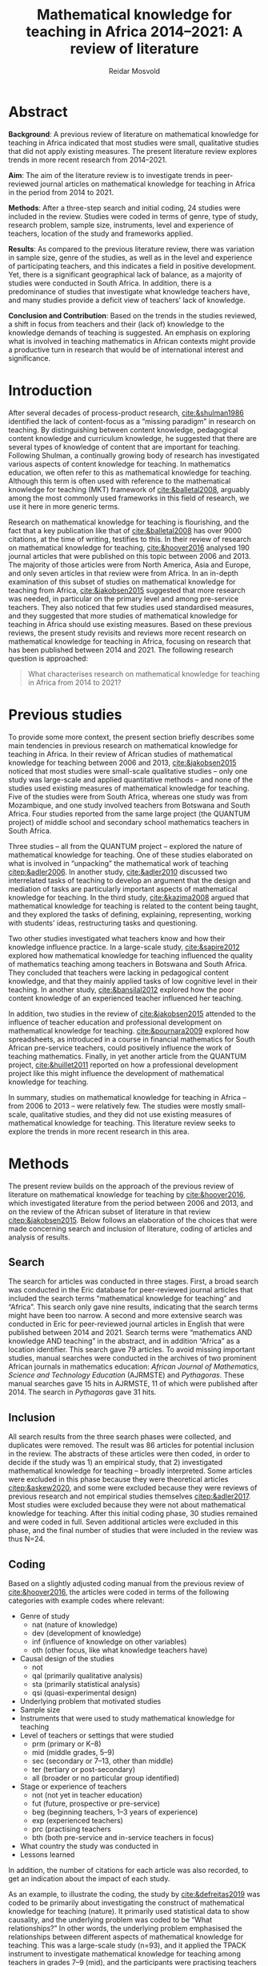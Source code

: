 #+title: Mathematical knowledge for teaching in Africa 2014–2021: A review of literature
#+author: Reidar Mosvold
#+options: toc:nil
#+csl-style: harvard.csl
#+LaTeX_CLASS: apa6
#+LaTeX_CLASS_OPTIONS: [a4paper]
#+LaTeX_CLASS_OPTIONS: [doc]

* Abstract
*Background*: A previous review of literature on mathematical knowledge for teaching in Africa indicated that most studies were small, qualitative studies that did not apply existing measures. The present literature review explores trends in more recent research from 2014–2021.

*Aim*: The aim of the literature review is to investigate trends in peer-reviewed journal articles on mathematical knowledge for teaching in Africa in the period from 2014 to 2021. 

*Methods*: After a three-step search and initial coding, 24 studies were included in the review. Studies were coded in terms of genre, type of study, research problem, sample size, instruments, level and experience of teachers, location of the study and frameworks applied. 

*Results*: As compared to the previous literature review, there was variation in sample size, genre of the studies, as well as in the level and experience of participating teachers, and this indicates a field in positive development. Yet, there is a significant geographical lack of balance, as a majority of studies were conducted in South Africa. In addition, there is a predominance of studies that investigate what knowledge teachers have, and many studies provide a deficit view of teachers' lack of knowledge. 

*Conclusion and Contribution*: Based on the trends in the studies reviewed, a shift in focus from teachers and their (lack of) knowledge to the knowledge demands of teaching is suggested. An emphasis on exploring what is involved in teaching mathematics in African contexts might provide a productive turn in research that would be of international interest and significance. 

* Introduction
After several decades of process-product research, [[cite:&shulman1986]] identified the lack of content-focus as a “missing paradigm” in research on teaching. By distinguishing between content knowledge, pedagogical content knowledge and curriculum knowledge, he suggested that there are several types of knowledge of content that are important for teaching. Following Shulman, a continually growing body of research has investigated various aspects of content knowledge for teaching. In mathematics education, we often refer to this as mathematical knowledge for teaching. Although this term is often used with reference to the mathematical knowledge for teaching (MKT) framework of [[cite:&balletal2008]], arguably among the most commonly used frameworks in this field of research, we use it here in more generic terms.

Research on mathematical knowledge for teaching is flourishing, and the fact that a key publication like that of [[cite:&balletal2008]] has over 9000 citations, at the time of writing, testifies to this. In their review of research on mathematical knowledge for teaching, [[cite:&hoover2016]] analysed 190 journal articles that were published on this topic between 2006 and 2013. The majority of those articles were from North America, Asia and Europe, and only seven articles in that review were from Africa. In an in-depth examination of this subset of studies on mathematical knowledge for teaching from Africa, [[cite:&jakobsen2015]] suggested that more research was needed, in particular on the primary level and among pre-service teachers. They also noticed that few studies used standardised measures, and they suggested that more studies of mathematical knowledge for teaching in Africa should use existing measures. Based on these previous reviews, the present study revisits and reviews more recent research on mathematical knowledge for teaching in Africa, focusing on research that has been published between 2014 and 2021. The following research question is approached:

#+begin_quote
What characterises research on mathematical knowledge for teaching in Africa from 2014 to 2021? 
#+end_quote

* Previous studies
To provide some more context, the present section briefly describes some main tendencies in previous research on mathematical knowledge for teaching in Africa. In their review of African studies of mathematical knowledge for teaching between 2006 and 2013, [[cite:&jakobsen2015]] noticed that most studies were small-scale qualitative studies – only one study was large-scale and applied quantitative methods – and none of the studies used existing measures of mathematical knowledge for teaching. Five of the studies were from South Africa, whereas one study was from Mozambique, and one study involved teachers from Botswana and South Africa. Four studies reported from the same large project (the QUANTUM project) of middle school and secondary school mathematics teachers in South Africa.

Three studies – all from the QUANTUM project – explored the nature of mathematical knowledge for teaching. One of these studies elaborated on what is involved in “unpacking” the mathematical work of teaching [[citep:&adler2006]]. In another study, [[cite:&adler2010]] discussed two interrelated tasks of teaching to develop an argument that the design and mediation of tasks are particularly important aspects of mathematical knowledge for teaching. In the third study, [[cite:&kazima2008]] argued that mathematical knowledge for teaching is related to the content being taught, and they explored the tasks of defining, explaining, representing, working with students' ideas, restructuring tasks and questioning. 

Two other studies investigated what teachers know and how their knowledge influence practice. In a large-scale study, [[cite:&sapire2012]] explored how mathematical knowledge for teaching influenced the quality of mathematics teaching among teachers in Botswana and South Africa. They concluded that teachers were lacking in pedagogical content knowledge, and that they mainly applied tasks of low cognitive level in their teaching. In another study, [[cite:&bansilal2012]] explored how the poor content knowledge of an experienced teacher influenced her teaching.

In addition, two studies in the review of [[cite:&jakobsen2015]] attended to the influence of teacher education and professional development on mathematical knowledge for teaching. [[cite:&pournara2009]] explored how spreadsheets, as introduced in a course in financial mathematics for South African pre-service teachers, could positively influence the work of teaching mathematics. Finally, in yet another article from the QUANTUM project, [[cite:&huillet2011]] reported on how a professional development project like this might influence the development of mathematical knowledge for teaching. 

In summary, studies on mathematical knowledge for teaching in Africa – from 2006 to 2013 – were relatively few. The studies were mostly small-scale, qualitative studies, and they did not use existing measures of mathematical knowledge for teaching. This literature review seeks to explore the trends in more recent research in this area. 

* Methods
The present review builds on the approach of the previous review of literature on mathematical knowledge for teaching by [[cite:&hoover2016]], which investigated literature from the period between 2006 and 2013, and on the review of the African subset of literature in that review [[citep:&jakobsen2015]]. Below follows an elaboration of the choices that were made concerning search and inclusion of literature, coding of articles and analysis of results.

** Search
The search for articles was conducted in three stages. First, a broad search was conducted in the Eric database for peer-reviewed journal articles that included the search terms “mathematical knowledge for teaching” and “Africa”. This search only gave nine results, indicating that the search terms might have been too narrow. A second and more extensive search was conducted in Eric for peer-reviewed journal articles in English that were published between 2014 and 2021. Search terms were “mathematics AND knowledge AND teaching” in the abstract, and in addition “Africa” as a location identifier. This search gave 79 articles. To avoid missing important studies, manual searches were conducted in the archives of two prominent African journals in mathematics education: /African Journal of Mathematics, Science and Technology Education/ (AJRMSTE) and /Pythagoras/. These manual searches gave 15 hits in AJRMSTE, 11 of which were published after 2014. The search in /Pythagoras/ gave 31 hits.

** Inclusion
All search results from the three search phases were collected, and duplicates were removed. The result was 86 articles for potential inclusion in the review. The abstracts of these articles were then coded, in order to decide if the study was 1) an empirical study, that 2) investigated mathematical knowledge for teaching – broadly interpreted. Some articles were excluded in this phase because they were theoretical articles [[citep:&askew2020]], and some were excluded because they were reviews of previous research and not empirical studies themselves [[citep:&adler2017]]. Most studies were excluded because they were not about mathematical knowledge for teaching. After this initial coding phase, 30 studies remained and were coded in full. Seven additional articles were excluded in this phase, and the final number of studies that were included in the review was thus N=24. 

** Coding
Based on a slightly adjusted coding manual from the previous review of [[cite:&hoover2016]], the articles were coded in terms of the following categories with example codes where relevant:
- Genre of study
  - nat (nature of knowledge)
  - dev (development of knowledge)
  - inf (influence of knowledge on other variables)
  - oth (other focus, like what knowledge teachers have)
- Causal design of the studies
  - not
  - qal (primarily qualitative analysis)
  - sta (primarily statistical analysis)
  - qsi (quasi-experimental design)
- Underlying problem that motivated studies
- Sample size
- Instruments that were used to study mathematical knowledge for teaching
- Level of teachers or settings that were studied
  - prm (primary or K–8)
  - mid (middle grades, 5–9)
  - sec (secondary or 7–13, other than middle)
  - ter (tertiary or post-secondary)
  - all (broader or no particular group identified)
- Stage or experience of teachers
  - not (not yet in teacher education)
  - fut (future, prospective or pre-service)
  - beg (beginning teachers, 1–3 years of experience)
  - exp (experienced teachers)
  - prc (practising teachers
  - bth (both pre-service and in-service teachers in focus)
- What country the study was conducted in
- Lessons learned

In addition, the number of citations for each article was also recorded, to get an indication about the impact of each study. 

As an example, to illustrate the coding, the study by [[cite:&defreitas2019]] was coded to be primarily about investigating the construct of mathematical knowledge for teaching (nature). It primarily used statistical data to show causality, and the underlying problem was coded to be “What relationships?” In other words, the underlying problem emphasised the relationships between different aspects of mathematical knowledge for teaching. This was a large-scale study (n=93), and it applied the TPACK instrument to investigate mathematical knowledge for teaching among teachers in grades 7–9 (mid), and the participants were practising teachers (prc). The study was conducted in South Africa, and the article had 19 citations in Google Scholar at the time of coding. The number of citations was relatively high (fourth overall), in particular when considering that the publication year was as recent as 2019. Based on their analysis, the authors argued that attending to teachers' levels of TPACK is important for continuous professional development, and this was considered to be the main lesson learned from the study. 

** Analysis
Based on the coding of each article, frequencies of codes were generated to further explore patterns across the studies. An additional round of analysis was conducted concerning the instrument of studies, since the initial coding indicated that few studies applied use of standardised measures with scores. Descriptive codes of the methods of study were developed inductively to provide a more meaningful overview of how the studies investigated mathematical knowledge for teaching. Through this phase of inductive coding of the methods of study, the theoretical or analytic frameworks that were applied in the studies were also considered. These last two aspects of the analysis deviated from the previous review of [[cite:&hoover2016]], but were considered relevant for this review.

To increase trustworthiness and transparency – and to provide a resource for other researchers – the entire process of this literature review has been documented extensively and all source files are available in a public Github repository. [fn:: See https://github.com/rmosvold/mkt-africa]

* Results and discussion
This section presents results from the review of research on mathematical knowledge for teaching in Africa (2014–2021), and discusses the results in comparison with previous reviews. After an initial consideration of where the studies are from, subsections follow that explore the focus of studies, methods used and frameworks applied. 

In the previous review by [[cite:&jakobsen2015]], five out of seven papers on mathematical knowledge for teaching were from South Africa. The present review includes 23 studies, and the overwhelming majority of studies were conducted in South Africa (21 out of 24 studies). Two studies were conducted in Malawi, and one was from Lesotho. This indicates that research on mathematical knowledge for teaching has continued to flourish in South Africa, but – with a few notable exceptions – there is not much research on this topic elsewhere in Africa. 

** Focus and contribution of studies
There are different approaches to describe the focus of a research study. This review considers the genre of the study – if it is a study concerning the nature of knowledge, development of knowledge, influence of knowledge on some other factor, or if it has a focus other than this – and the underlying problem of the study. The latter does not refer to the research question as formulated by the authors, but rather to a more general notion of what is interpreted to be the underlying problem of the study. 

#+caption: Table 1: Focus, genre and contribution of studies
| No. | Citation               | Country | Genre | Problem                         | Lesson                                      |
|-----+------------------------+---------+-------+---------------------------------+---------------------------------------------|
|   1 | [[cite:&alex2019]]         | RSA     | oth   | What teachers know?             | Lack of knowledge                           |
|   2 | [[cite:&bansilal2014]]     | RSA     | oth   | What teachers know?             | Lack of knowledge                           |
|   3 | [[cite:&bowie2019]]        | RSA     | oth   | What teachers know?             | Lack of knowledge                           |
|   4 | [[cite:&chikiwa2019]]      | RSA     | nat   | What relationships?             | KCT is foundational                         |
|   5 | [[cite:&defreitas2019]]    | RSA     | nat   | What relationships?             | Attending to aspects of knowledge important |
|   6 | [[cite:&feza2016]]         | RSA     | oth   | What teachers know?             | Lack of knowledge                           |
|   7 | [[cite:&feza2018]]         | RSA     | dev   | What PD?                        | Lack of knowledge                           |
|   8 | [[cite:&fonseca2015]]      | RSA     | dev   | What PD?                        | Lack of knowledge                           |
|   9 | [[cite:&fonseca2021]]      | RSA     | dev   | What TE?                        | Attending to aspects of knowledge important |
|  10 | [[cite:&helmbold2021]]     | RSA     | dev   | What PD?                        | LS influenced knowledge                     |
|  11 | [[cite:&jacinto2020]]      | MAW     | oth   | What teachers know?             | PSTs emphasise particular knowledge         |
|  12 | [[cite:&jita2019]]         | RSA     | dev   | What PD?                        | LS influenced knowledge                     |
|  13 | [[cite:&kalobo2016]]       | RSA     | oth   | What teachers know?             | Lack of knowledge                           |
|  14 | [[cite:&makonye2020b]]     | RSA     | nat   | What is MKT?                    | Lack of knowledge                           |
|  15 | [[cite:&msimango2020]]     | RSA     | dev   | What TE?                        | Mentors can hinder knowledge development    |
|  16 | [[cite:&mwadzaangati2019]] | MAW     | nat   | What is MKT?                    | Supporting knowledge development is complex |
|  17 | [[cite:&pournara2015]]     | RSA     | inf   | Contribute to student learning? | MKT influences student learning             |
|  18 | [[cite:&setoromo2018]]     | LES     | oth   | What teachers know?             | Lack of knowledge                           |
|  19 | [[cite:&sibanda2021]]      | RSA     | dev   | What PD?                        | Mentors can influence knowledge development |
|  20 | [[cite:&siyepui2021]]      | RSA     | oth   | What teachers know?             | Tasks can influence knowledge development   |
|  21 | [[cite:&spangenberg2021]]  | RSA     | inf   | What contributes to practice    | PCK influences practice                     |
|  22 | [[cite:&ubah2018]]         | RSA     | oth   | What teachers know?             | Lack of knowledge                           |
|  23 | [[cite:&venkat2015]]       | RSA     | dev   | How MKT develops?               | Development is possible                     |
|  24 | [[cite:&vermeulen2017]]    | RSA     | oth   | What teachers know?             | Lack of knowledge                           |

When considering the genre of study, it can be noted that almost half of the studies (n=10) had a focus on “other”, which in these cases indicated that they focused on evaluating teachers' knowledge. The underlying problem in these studies was: What teachers know? This tendency is interesting in comparison to what [[cite:&hoover2016]] found in their review of research on mathematical knowledge for teaching globally. Only 11% of the studies in that review focused on what teachers know, whereas almost half of the studies had a focus on development of mathematical knowledge for teaching, and 28.9% had a focus on the nature of this knowledge. 

When considering the underlying problem in the African studies in this review, we notice that almost half of the studies focused on what teachers know (n=10), and these studies tended to report on insufficient knowledge among teachers. A selection of studies focused on how teacher education or professional development might influence mathematical knowledge for teaching (n=4 and n=2). Among the four studies on the nature of mathematical knowledge for teaching, two had a focus on relationships between different aspects of knowledge, and two explored what mathematical knowledge for teaching is. Only one study investigated how mathematical knowledge contributes to student learning [[citep:&pournara2015]], one study focused on its contribution to practice [[citep:&spangenberg2021]], and only one study explored how mathematical knowledge for teaching develops [[citep:&venkat2015]]. In the next section, we consider the problem of studies in relation to the overall methods applied. 

It is not easy to provide a short and accurate description of the main conclusions or lessons learned from a study, and the brief descriptions in table 1 only provide a simplified representation. Still, it is worth noting that almost half of the studies (n=11) seem to tell a story about teachers' leack of knowledge. Some studies indicate that teachers lack even foundational understanding of mathematics, whereas other studies identify a lack of deep understanding of the mathematical content. We also notice how a couple of studies argue that Lesson Study might positively influence mathematical knowledge for teaching [[citep:&helmbold2021;&jita2019]]. Results from the studies seem to imply that development of mathematical knowledge for teaching is possible [[citep:&venkat2015]], but supporting this development can be a complex and involved work [[citep:&mwadzaangati2019]]. One study reported that mentors can hinder knowledge development [[cite:&msimango2020]], whereas another study indicated that mentors can positively influence development of teachers' knowledge – even if there are tensions between mentors and mentees [[citep:&sibanda2021]]. Yet another study provided interesting indications about how particular tasks that are carefully connected with practice might positively influence development of mathematical knowledge for teaching [[cite:&siyepui2021]]. The two studies about influence of knowledge indicate that teachers' knowledge can influence students' learning as well as practice [[citep:&pournara2015;&spangenberg2021]]

** Methods

#+caption: Table 2: Overview of methods in studies 
| Study                  |   N | Design | Level | Teachers | Problem                         | Instrument                          |
|------------------------+-----+--------+-------+----------+---------------------------------+-------------------------------------|
| [[cite:&alex2019]]         |  40 | sta    | all   | fut      | What teachers know?             | national math exam                  |
| [[cite:&bansilal2014]]     | 253 | sta    | sec   | prc      | What teachers know?             | national math exam (adjusted)       |
| [[cite:&bowie2019]]        | 770 | sta    | prm   | fut      | What teachers know?             | math content test                   |
| [[cite:&feza2016]]         |  17 | qal    | prm   | prc      | What teachers know?             | scenario based questionnaire        |
| [[cite:&jacinto2020]]      |   6 | qal    | prm   | fut      | What teachers know?             | questionnaire (self-report)         |
| [[cite:&kalobo2016]]       |  66 | sta    | sec   | prc      | What teachers know?             | questionnaire (perceptions)         |
| [[cite:&setoromo2018]]     |  48 | sta    | prm   | prc      | What teachers know?             | questionnaire (test)                |
| [[cite:&siyepui2021]]      |  30 | qal    | all   | fut      | What teachers know?             | math content test                   |
| [[cite:&ubah2018]]         |  60 | qal    | prm   | fut      | What teachers know?             | interviews                          |
| [[cite:&vermeulen2017]]    |   3 | qal    | prm   | prc      | What teachers know?             | math content test                   |
| [[cite:&feza2018]]         |  14 | qal    | prm   | prc      | What PD?                        | COEMET                              |
| [[cite:&fonseca2015]]      | 108 | sta    | mid   | fut      | What PD?                        | math content test                   |
| [[cite:&helmbold2021]]     |   6 | qal    | prm   | prc      | What PD?                        | questionnaire (self-report)         |
| [[cite:&jita2019]]         | 125 | qal    | all   | prc      | What PD?                        | portfolio (self-report)             |
| [[cite:&fonseca2021]]      |  62 | qal    | prm   | fut      | What TE?                        | self-report                         |
| [[cite:&msimango2020]]     |  12 | qal    | prm   | fut      | What TE?                        | interviews (self-report)            |
| [[cite:&chikiwa2019]]      |   1 | qal    | prm   | exp      | What relationships?             | none                                |
| [[cite:&defreitas2019]]    |  93 | sta    | mid   | prc      | What relationships?             | TPACK                               |
| [[cite:&makonye2020b]]     |  20 | qal    | ter   | exp      | What is MKT?                    | questionnaire/interview (test)      |
| [[cite:&mwadzaangati2019]] |   2 | qal    | sec   | exp      | What is MKT?                    | observation/interview               |
| [[cite:&pournara2015]]     |  21 | sta    | sec   | prc      | Contribute to student learning? | math test (for learners)            |
| [[cite:&spangenberg2021]]  |  12 | qal    | sec   | prc      | What contributes to practice    | observation/interview/documentation |
| [[cite:&venkat2015]]       |   1 | qal    | prm   | prc      | How MKT develops?               | observation/interview               |

Among the studies of what teachers know, most included some kind of mathematics content test. A couple used national mathematics certificate test for teachers [[citep:&alex2019;&bansilal2014]], but many developed their own tests, often based on existing measures or frameworks [[citep:&bowie2019]]. Whereas many instruments had a primary focus on common knowledge of mathematical content, a few included some kind of scenario or teaching context [[citep:&feza2016]]. Although most studies in this category involved some kind of content test, there was one study that included a self-report questionnaire [[citep:&jacinto2020]], and one that involved a questionnaire that focused on participants' perceptions [[citep:&kalobo2016]].

Six studies explored what or how professional development (PD) or teacher education (TE) influence mathematical knowledge for teaching. Most of these studies involved some kind of self-report, either through interviews [[citep:&msimango2020]], questionnaires [[citep:&helmbold2021]], portfolios [[citep:&jita2019]] or self-report journals [[citep:&fonseca2021]]. One study applied a standardised observation protocol (COEMET) to assess practice [[citep:&feza2018]], and one study used a mathematics content test [[citep:&fonseca2015]].

The two studies that explored what mathematical knowledge for teaching is (What is MKT?) both used a combination of interviews with questionnaires or observations [[citep:&makonye2020b;&mwadzaangati2019]]. Among the two studies that investigated relationships between different aspects of knowledge, one of these used a standardised TPACK instrument [[citep:&defreitas2019]]. A study of what contributes to student learning used mathematics learner tests [[citep:&pournara2015]], a study of what contributes to practice used a combination of observations, interviews and other documentation like lesson plans [[citep:&spangenberg2021]], whereas a study of how mathematical knowledge for teaching develops used a combination of observations of interviews [[citep:&venkat2015]].

** Frameworks applied
After having completed coding, I decided to consider what theoretical or conceptual frameworks that were applied in studies. Some articles had a clear framework, whereas others did not. Typically, an article with a clear framework would specify a primary (and possibly secondary) framework or theoretical grounding of how they consider mathematical knowledge for teaching in the study. Articles with no clear framework do not specify a primary framework for understanding mathematical knowledge for teaching, but they might mention some frameworks without specifying that these were frameworks applied in the study. In summary, 13 out of the 23 studies were specific about their theoretical framework, whereas 10 did not have a clear framework, or were unclear about how they conceptualised mathematical knowledge for teaching. Table 3 provides an overview of the most common primary and secondary theoretical frameworks in the studies reviewed.

#+caption: Table 3: Primary and secondary framework  in studies
| Frameworks | Primary | Secondary |
|------------+---------+-----------|
| MKT        |       8 |         7 |
| PCK        |       1 |        11 |
| COACTIV    |       1 |         2 |
| APOS       |       2 |           |
| TEDS-M     |         |         2 |
| TPACK      |       1 |           |

In other words, a majority of studies in this literature review had the MKT framework of Ball et al. (2008) as their primary or secondary framework. Only one study had PCK as a theoretical framework [[citep:&msimango2020]], and they used the /Clearly/ PCK framework by Chick et al. (2006), but almost half of the studies emphasised the conceptualisation of PCK (mostly with reference to Shulman). Almost all of the studies that had MKT as a primary framework emphasised its connections with Shulman's [[citeyearpar:&shulman1986]] conception of PCK. One study had COACTIV as their primary theoretical framework [[citep:&makonye2020b]], whereas two referred to this. Two studies applied the APOS theory of Dubinsky (1991) as their primary theoretical framework [[citep:&bansilal2014;&ubah2018]], whereas one used TPACK as their primary framework [[citep:&defreitas2019]]. Two studies gave prominence to the TEDS-M framework, but none of the studies in this review used it as a primary framework. 
# Caveat: Although studies were included in this review and thus considered to be about mathematical knowledge for teaching, they do not necessarily consider themselves to be studies of MKT. Comments about “unclear” framework thus need to be carefully formulated in the paper!

* Concluding discussion
Research on mathematical knowledge appears to be expanding in the African context. Whereas a previous review of literature in a period of eight years between 2006 and 2013 included seven studies, this review of literature in the eight-year period between 2014 and 2021 included 23 studies. However, it should be noted that the overwhelming majority of studies were from South Africa, and it would have been interesting to see the outcome from studies of mathematical knowledge for teaching in other African countries. In the concluding discussion, I will highlight three observations from the present review of literature.

The first observation is about the main focus of the studies. It is interesting to notice how studies of mathematical knowledge for teaching in Africa has a strong emphasis on evaluating what teachers know. This was much less prevalent in the review of international review by [[cite:&hoover2016]], and one might wonder why there is such a significant difference in the emphasis of studies in Africa as compared to the rest of the world. Of course, several studies have reported on the low performance of African learners in mathematics, and comparing this with what appears to be an overall lack of knowledge among African mathematics teachers might be natural. As an outside observer, this seemingly strong emphasis on lack of knowledge makes me wonder if there might be other and possibly more productive approaches to studying mathematical knowledge for teaching in Africa. Two decades ago, [[cite:&ball2001]] called for a redefinition of the foundational problem of our field from considering teachers and their mathematical knowledge towards mathematical knowledge in and for teaching. The latter involves studying teaching and considering the knowledge demands that are entailed in teaching, as opposed to considering teachers and the knowledge they have (or lack). Perhaps such a shift in focus might also be productive in the African context.

A second observation concerns the frameworks applied. It is not surprising that many studies reference the MKT framework of [[cite:&balletal2008]], since this is arguably the most referenced and applied framework on mathematical knowledge for teaching in our field. It is perhaps more surprising that so many studies are unclear about how they conceptualise mathematical knowledge for teaching. Perhaps there is a hidden assumption that everyone knows what mathematical knowledge for teaching is and agrees about how it is understood. If this is the case, I would warn against such an assumption. Some studies within this field focus on what knowledge teachers have, others emphasise the knowledge teachers use in their teaching, and yet others consider the knowledge demands that are entailed in teaching. Many seem to consider knowledge as cognitive, refer to “teachers' knowledge” and think about the knowledge as some kind of mental object or resource that teachers might possess to smaller or larger extent. Others consider “teaching knowledge” or “knowledge for teaching”, and they consider knowledge as entailed by practice and not as cognitive; consider for instance how [[cite:&balletal2008]] refer to their theory of mathematical knowledge for teaching as “practice-based”. It is important to distinguish between the underlying problems of the studies in this field, but it is also crucially important to carefully distinguish between different ways in which mathematical knowledge for teaching is conceptualised. Everyone that references [[cite:&shulman1986]] does not consider knowledge in the same way.

The third and final observation is related to the instruments applied in studies. [[cite:&hoover2016]] emphasised the promise of developing and using measures of mathematical knowledge for teaching, and [[cite:&jakobsen2015]] called for more use of existing measures in their review of research on mathematical knowledge for teaching in Africa between 2006 and 2013. Although many recent African studies do involve some kind of mathematics content tests, it is interesting to observe that almost no studies use standardised measures of /mathematical knowledge for teaching/. For instance, although many refer to the MKT framework of [[cite:&balletal2008]], none of the African studies in this review applied their measures. There are some examples of studies that have explored use of measures in African contexts [[citep:&cole2011]], and there are also examples of similar research that has escaped the search in this literature review – the study by [[cite:&kazima2016]] is a notable example – and much can be learned from such attempts. For instance, one might learn that many core demands of teaching are similar across cultural contexts, even though many other aspects of teaching and classrooms differ. This implies that a potentially productive line of research in the African context might be to explore the mathematical tasks of teaching that can be identified in African contexts and consider their entailed mathematical demands, very much like Professor Mercy Kazima emphasised and illustrated in her plenary lecture at the 14th International Congress on Mathematical Education (ICME-14). 

* References
bibliographystyle:apacite
bibliography:references.bib
